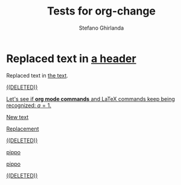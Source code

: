 #+title: Tests for org-change
#+author: Stefano Ghirlanda

* Replaced text in [[change:the text][a header]]

Replaced text in [[change:a header][the text]].

[[change:Deleted text][((DELETED))]]

[[change:][Let's see if *org mode commands* and \LaTeX commands keep being
recognized: \(a=1\).]]

[[change:][New text]]

[[change:Replace this][Replacement]]

[[change:Delete this][((DELETED))]]

[[change:][pippo]]

[[change:old][pippo]]

[[change:pippo][((DELETED))]]








